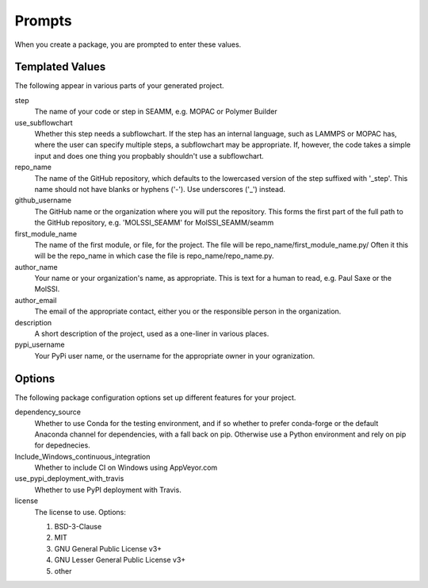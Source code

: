 Prompts
=======

When you create a package, you are prompted to enter these values.

Templated Values
----------------

The following appear in various parts of your generated project.

step
    The name of your code or step in SEAMM, e.g. MOPAC or Polymer
    Builder

use_subflowchart
    Whether this step needs a subflowchart. If the step has an
    internal language, such as LAMMPS or MOPAC has, where the user can
    specify multiple steps, a subflowchart may be appropriate. If,
    however, the code takes a simple input and does one thing you
    propbably shouldn't use a subflowchart.

repo_name
    The name of the GitHub repository, which defaults to the
    lowercased version of the step suffixed with '_step'. This name
    should not have blanks or hyphens ('-'). Use underscores ('_')
    instead.

github_username
    The GitHub name or the organization where you will put the
    repository. This forms the first part of the full path to the
    GitHub repository, e.g. 'MOLSSI_SEAMM' for MolSSI_SEAMM/seamm

first_module_name
    The name of the first module, or file, for the project. The file
    will be repo_name/first_module_name.py/ Often it this will be the
    repo_name in which case the file is repo_name/repo_name.py.

author_name
    Your name or your organization's name, as appropriate. This is
    text for a human to read, e.g. Paul Saxe or the MolSSI.

author_email
    The email of the appropriate contact, either you or the
    responsible person in the organization.

description
    A short description of the project, used as a one-liner in various
    places.

pypi_username
    Your PyPi user name, or the username for the appropriate owner in
    your ogranization.

Options
-------

The following package configuration options set up different features for your project.

dependency_source
    Whether to use Conda for the testing environment, and if so
    whether to prefer conda-forge or the default Anaconda channel for
    dependencies, with a fall back on pip. Otherwise use a Python
    environment and rely on pip for depednecies.

Include_Windows_continuous_integration
    Whether to include CI on Windows using AppVeyor.com

use_pypi_deployment_with_travis
    Whether to use PyPI deployment with Travis.

license
    The license to use. Options:

    1. BSD-3-Clause

    2. MIT

    3. GNU General Public License v3+

    4. GNU Lesser General Public License v3+

    5. other
